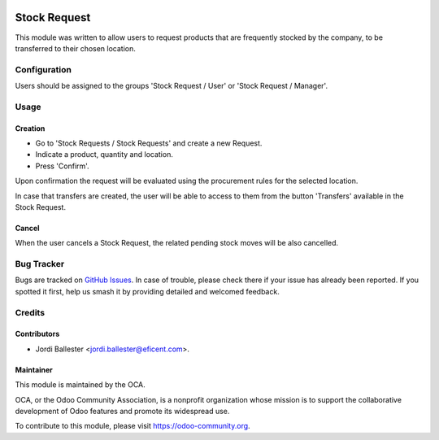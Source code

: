 .. image:: https://img.shields.io/badge/licence-LGPL--3-blue.svg
    :target: http://www.gnu.org/licenses/lgpl-3.0-standalone.html
    :alt: License: LGPL-3

=============
Stock Request
=============

This module was written to allow users to request products that are
frequently stocked by the company, to be transferred to their chosen location.


Configuration
=============

Users should be assigned to the groups 'Stock Request / User' or 'Stock
Request / Manager'.


Usage
=====

Creation
--------
* Go to 'Stock Requests / Stock Requests' and create a new Request.
* Indicate a product, quantity and location.
* Press 'Confirm'.

Upon confirmation the request will be evaluated using the procurement rules
for the selected location.

In case that transfers are created, the user will be able to access to them
from the button 'Transfers' available in the Stock Request.

Cancel
------
When the user cancels a Stock Request, the related pending stock moves will be
also cancelled.


.. image:: https://odoo-community.org/website/image/ir.attachment/5784_f2813bd/datas
   :alt: Try me on Runbot
   :target: https://runbot.odoo-community.org/runbot/153/11.0


Bug Tracker
===========

Bugs are tracked on `GitHub Issues
<https://github.com/OCA/stock-logistics-warehouse/issues>`_. In case of
trouble, please check there if your issue has already been reported. If you
spotted it first, help us smash it by providing detailed and welcomed feedback.

Credits
=======

Contributors
------------

* Jordi Ballester <jordi.ballester@eficent.com>.

Maintainer
----------

.. image:: https://odoo-community.org/logo.png
   :alt: Odoo Community Association
   :target: https://odoo-community.org

This module is maintained by the OCA.

OCA, or the Odoo Community Association, is a nonprofit organization whose
mission is to support the collaborative development of Odoo features and
promote its widespread use.

To contribute to this module, please visit https://odoo-community.org.
